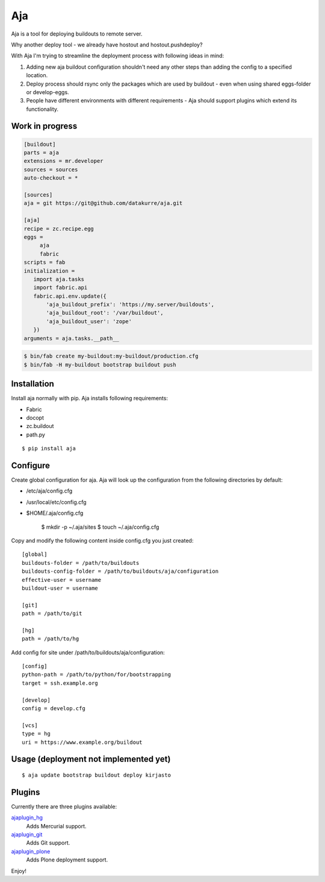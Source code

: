 Aja
===

.. image:: https://secure.travis-ci.org/pingviini/aja.png
    :target: http://travis-ci.org/pingviini/aja

Aja is a tool for deploying buildouts to remote server.

Why another deploy tool - we already have hostout and hostout.pushdeploy?

With Aja I'm trying to streamline the deployment process with following ideas
in mind:

#. Adding new aja buildout configuration shouldn't need any other steps than
   adding the config to a specified location.
#. Deploy process should rsync only the packages which are used by buildout
   - even when using shared eggs-folder or develop-eggs.
#. People have different environments with different requirements - Aja should
   support plugins which extend its functionality.

Work in progress
----------------

.. code::

   [buildout]
   parts = aja
   extensions = mr.developer
   sources = sources
   auto-checkout = *

   [sources]
   aja = git https://git@github.com/datakurre/aja.git

   [aja]
   recipe = zc.recipe.egg
   eggs =
        aja
        fabric
   scripts = fab
   initialization =
      import aja.tasks
      import fabric.api
      fabric.api.env.update({
          'aja_buildout_prefix': 'https://my.server/buildouts',
          'aja_buildout_root': '/var/buildout',
          'aja_buildout_user': 'zope'
      })
   arguments = aja.tasks.__path__


.. code::

   $ bin/fab create my-buildout:my-buildout/production.cfg
   $ bin/fab -H my-buildout bootstrap buildout push

Installation
------------

Install aja normally with pip. Aja installs following requirements:

* Fabric
* docopt
* zc.buildout
* path.py

::

    $ pip install aja

Configure
---------

Create global configuration for aja. Aja will look up the configuration from
the following directories by default:

* /etc/aja/config.cfg
* /usr/local/etc/config.cfg
* $HOME/.aja/config.cfg

    $ mkdir -p ~/.aja/sites
    $ touch ~/.aja/config.cfg

Copy and modify the following content inside config.cfg you just created::

    [global]
    buildouts-folder = /path/to/buildouts
    buildouts-config-folder = /path/to/buildouts/aja/configuration
    effective-user = username
    buildout-user = username

    [git]
    path = /path/to/git

    [hg]
    path = /path/to/hg


Add config for site under /path/to/buildouts/aja/configuration::

    [config]
    python-path = /path/to/python/for/bootstrapping
    target = ssh.example.org

    [develop]
    config = develop.cfg

    [vcs]
    type = hg
    uri = https://www.example.org/buildout

Usage (deployment not implemented yet)
--------------------------------------

::

    $ aja update bootstrap buildout deploy kirjasto

Plugins
-------

Currently there are three plugins available:

`ajaplugin_hg`_
    Adds Mercurial support.
`ajaplugin_git`_
    Adds Git support.
`ajaplugin_plone`_
    Adds Plone deployment support.

Enjoy!


.. _ajaplugin_hg: https://github.com/pingviini/ajaplugin_hg
.. _ajaplugin_git: https://github.com/pingviini/ajaplugin_git
.. _ajaplugin_plone: https://github.com/pingviini/ajaplugin_plone
